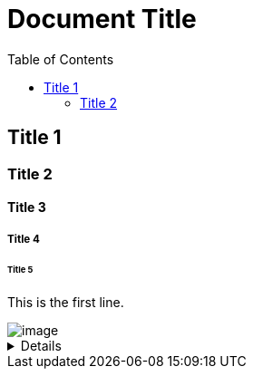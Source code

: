 = Document Title
:toc:
:toc-placement: left
:toclevels: 2
:icons: font

== Title 1

=== Title 2

==== Title 3

===== Title 4

====== Title 5

This is the first line.

image::C:\Users\lee_h\OneDrive\Documents\ShareX\Screenshots\2023-01\dxdiag_VCjIZ0S8GT.png[image]

[%collapsible]
====
This content is only revealed when the user clicks the block title.
This content is only revealed when the user clicks the block title.
This content is only revealed when the user clicks the block title.
This content is only revealed when the user clicks the block title.
This content is only revealed when the user clicks the block title.
This content is only revealed when the user clicks the block title.
This content is only revealed when the user clicks the block title.
====
